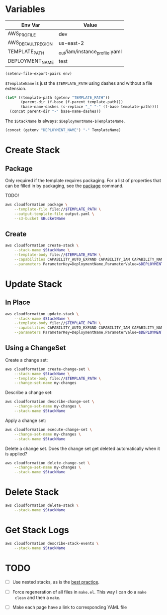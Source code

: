 #+PROPERTY: header-args+ :results output

* Variables

  #+NAME: Env
  | Env Var            | Value                          |
  |--------------------+--------------------------------|
  | AWS_PROFILE        | dev                            |
  | AWS_DEFAULT_REGION | us-east-2                      |
  | TEMPLATE_PATH      | _out/iam/instance_profile.yaml |
  | DEPLOYMENT_NAME    | test                           |

  #+begin_src emacs-lisp :var env=Env
    (setenv-file-export-pairs env)
  #+end_src

  #+RESULTS:

  =$TemplateName= is just the =$TEMPLATE_PATH= using dashes and without a file
  extension.

  #+NAME: TemplateName
  #+begin_src emacs-lisp :results value
    (let* ((template-path (getenv "TEMPLATE_PATH"))
           (parent-dir (f-base (f-parent template-path)))
           (base-name-dashes (s-replace "_" "-" (f-base template-path))))
      (concat parent-dir "-" base-name-dashes))
  #+end_src

  The =$StackName= is always: =$DeploymentName-$TemplateName=.

  #+NAME: StackName
  #+begin_src emacs-lisp :var TemplateName=TemplateName :results value
    (concat (getenv "DEPLOYMENT_NAME") "-" TemplateName)
  #+end_src

* Create Stack

** Package

   Only required if the template requires packaging. For a list of properties
   that can be filled in by packaging, see the [[https://docs.aws.amazon.com/cli/latest/reference/cloudformation/package.html][package]] command.

   TODO!

   #+begin_src sh
     aws cloudformation package \
         --template-file file://$TEMPLATE_PATH \
         --output-template-file output.yaml \
         --s3-bucket $BucketName
   #+end_src

** Create

   #+begin_src sh :var StackName=StackName
     aws cloudformation create-stack \
         --stack-name $StackName \
         --template-body file://$TEMPLATE_PATH \
         --capabilities CAPABILITY_AUTO_EXPAND CAPABILITY_IAM CAPABILITY_NAMED_IAM \
         --parameters ParameterKey=DeploymentName,ParameterValue=$DEPLOYMENT_NAME
   #+end_src

* Update Stack

** In Place

   #+begin_src sh :var StackName=StackName
     aws cloudformation update-stack \
         --stack-name $StackName \
         --template-body file://$TEMPLATE_PATH \
         --capabilities CAPABILITY_AUTO_EXPAND CAPABILITY_IAM CAPABILITY_NAMED_IAM \
         --parameters ParameterKey=DeploymentName,ParameterValue=$DEPLOYMENT_NAME
   #+end_src

** Using a ChangeSet

   Create a change set:

   #+begin_src sh :var StackName=StackName
     aws cloudformation create-change-set \
         --stack-name $StackName \
         --template-body file://$TEMPLATE_PATH \
         --change-set-name my-changes
   #+end_src

   Describe a change set:

   #+begin_src sh :var StackName=StackName
     aws cloudformation describe-change-set \
         --change-set-name my-changes \
         --stack-name $StackName
   #+end_src

   Apply a change set:

   #+begin_src sh :var StackName=StackName
     aws cloudformation execute-change-set \
         --change-set-name my-changes \
         --stack-name $StackName
   #+end_src

   Delete a change set. Does the change set get deleted automatically when it is
   applied?

   #+begin_src sh :var StackName=StackName
     aws cloudformation delete-change-set \
         --change-set-name my-changes \
         --stack-name $StackName
   #+end_src

* Delete Stack

  #+begin_src sh :var StackName=StackName
    aws cloudformation delete-stack \
        --stack-name $StackName
  #+end_src

* Get Stack Logs

  #+begin_src sh
    aws cloudformation describe-stack-events \
        --stack-name $StackName
  #+end_src

* TODO

  - [ ] Use nested stacks, as is the [[https://docs.aws.amazon.com/AWSCloudFormation/latest/UserGuide/best-practices.html#nested][best practice]].

  - [ ] Force regeneration of all files in =make.el=. This way I can do a =make
    clean= and then a =make=.

  - [ ] Make each page have a link to corresponding YAML file

  # Local Variables:
  # org-src-preserve-indentation: nil
  # org-adapt-indentation: t
  # End:
